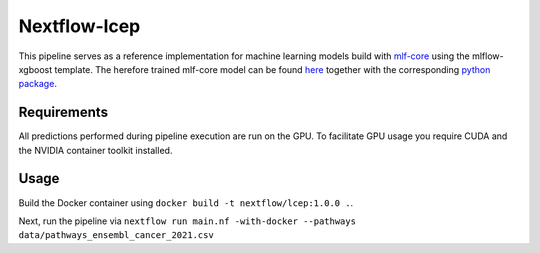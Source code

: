 ====================
Nextflow-lcep
====================

This pipeline serves as a reference implementation for machine learning models build with `mlf-core <mlf-core.com>`_ using the mlflow-xgboost template.
The herefore trained mlf-core model can be found `here <https://github.com/mlf-core/lcep>`_ together with the corresponding `python package <https://github.com/mlf-core/lcep-package>`_.

Requirements
~~~~~~~~~~~~~

All predictions performed during pipeline execution are run on the GPU. To facilitate GPU usage you require CUDA and the NVIDIA container toolkit installed.

Usage
~~~~~~~

Build the Docker container using ``docker build -t nextflow/lcep:1.0.0 .``.

Next, run the pipeline via
``nextflow run main.nf -with-docker --pathways data/pathways_ensembl_cancer_2021.csv``
